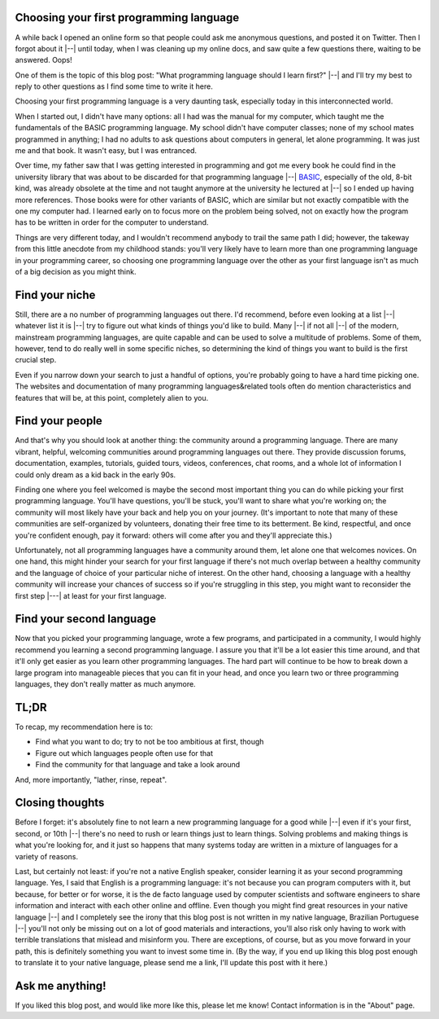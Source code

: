 Choosing your first programming language
========================================

.. tags:: programming, ama

A while back I opened an online form so that people could ask me anonymous
questions, and posted it on Twitter.  Then I forgot about it |--| until
today, when I was cleaning up my online docs, and saw quite a few questions
there, waiting to be answered. Oops!

One of them is the topic of this blog post: "What programming language
should I learn first?" |--| and I'll try my best to reply to other questions
as I find some time to write it here.

Choosing your first programming language is a very daunting task,
especially today in this interconnected world.

When I started out, I didn't have many options: all I had was the
manual for my computer, which taught me the fundamentals of the BASIC
programming language. My school didn't have computer classes; none of
my school mates programmed in anything; I had no adults to ask
questions about computers in general, let alone programming.  It was
just me and that book.  It wasn't easy, but I was entranced.

Over time, my father saw that I was getting interested in programming
and got me every book he could find in the university library that was
about to be discarded for that programming language |--| `BASIC
<https://en.wikipedia.org/wiki/BASIC>`_,
especially of the old, 8-bit kind, was already obsolete at the time and
not taught anymore at the university he lectured at |--| so I ended up
having more references.  Those books were for other variants of BASIC,
which are similar but not exactly compatible with the one my computer
had.  I learned early on to focus more on the problem being solved,
not on exactly how the program has to be written in order for the
computer to understand.

Things are very different today, and I wouldn't recommend anybody to
trail the same path I did; however, the takeway from this little anecdote
from my childhood stands: you'll very likely have to learn more than
one programming language in your programming career, so choosing one
programming language over the other as your first language isn't as
much of a big decision as you might think.

Find your niche
===============

Still, there are a no number of programming languages out there.  I'd
recommend, before even looking at a list |--| whatever list it is |--| try
to figure out what kinds of things you'd like to build.  Many |--| if not
all |--| of the modern, mainstream programming languages, are quite
capable and can be used to solve a multitude of problems.  Some of
them, however, tend to do really well in some specific niches, so
determining the kind of things you want to build is the first crucial
step.

Even if you narrow down your search to just a handful of options,
you're probably going to have a hard time picking one.  The websites
and documentation of many programming languages&related tools often do
mention characteristics and features that will be, at this point,
completely alien to you.

Find your people
================

And that's why you should look at another thing: the community around a
programming language.  There are many vibrant, helpful, welcoming
communities around programming languages out there.  They provide
discussion forums, documentation, examples, tutorials, guided tours,
videos, conferences, chat rooms, and a whole lot of information I could
only dream as a kid back in the early 90s.

Finding one where you feel welcomed is maybe the second most important thing
you can do while picking your first programming language.  You'll have
questions, you'll be stuck, you'll want to share what you're working on; the
community will most likely have your back and help you on your journey. 
(It's important to note that many of these communities are self-organized by
volunteers, donating their free time to its betterment.  Be kind,
respectful, and once you're confident enough, pay it forward: others will
come after you and they'll appreciate this.)

Unfortunately, not all programming languages have a community
around them, let alone one that welcomes novices.  On one hand,
this might hinder your search for your first language if there's
not much overlap between a healthy community and the language of
choice of your particular niche of interest.  On the other hand,
choosing a language with a healthy community will increase your
chances of success so if you're struggling in this step, you might
want to reconsider the first step |---| at least for your first
language.

Find your second language
=========================

Now that you picked your programming language, wrote a few programs, and
participated in a community, I would highly recommend you learning a second
programming language.  I assure you that it'll be a lot easier this time
around, and that it'll only get easier as you learn other programming
languages.  The hard part will continue to be how to break down a large
program into manageable pieces that you can fit in your head, and once you
learn two or three programming languages, they don't really matter as much
anymore.

TL;DR
=====

To recap, my recommendation here is to:

- Find what you want to do; try to not be too ambitious at first, though
- Figure out which languages people often use for that
- Find the community for that language and take a look around

And, more importantly, "lather, rinse, repeat".

Closing thoughts
================

Before I forget: it's absolutely fine to not learn a new
programming language for a good while |--| even if it's your first,
second, or 10th |--| there's no need to rush or learn things just to
learn things.  Solving problems and making things is what you're
looking for, and it just so happens that many systems today are written
in a mixture of languages for a variety of reasons.

Last, but certainly not least: if you're not a native English speaker,
consider learning it as your second programming language.  Yes, I said that
English is a programming language: it's not because you can program
computers with it, but because, for better or for worse, it is the de facto language
used by computer scientists and software engineers to share
information and interact with each other online and offline.  Even though you might find
great resources in your native language |--| and I completely see the irony
that this blog post is not written in my native language, Brazilian
Portuguese |--| you'll not only be missing out on a lot of good materials
and interactions, you'll also risk only having to work with terrible
translations that mislead and misinform you.  There are
exceptions, of course, but as you move forward in your path, this is
definitely something you want to invest some time in.  (By the way, if you
end up liking this blog post enough to translate it to your native language,
please send me a link, I'll update this post with it here.)

Ask me anything!
================

If you liked this blog post, and would like more like this, please
let me know!  Contact information is in the "About" page.
